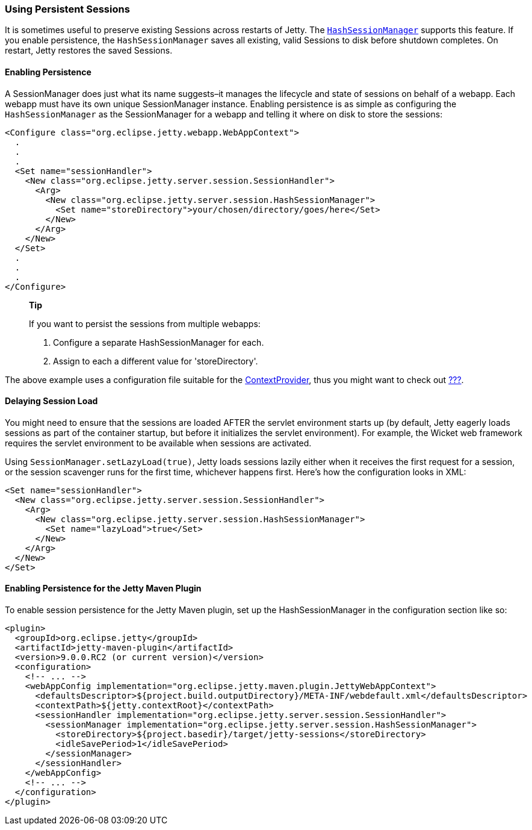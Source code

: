 //  ========================================================================
//  Copyright (c) 1995-2012 Mort Bay Consulting Pty. Ltd.
//  ========================================================================
//  All rights reserved. This program and the accompanying materials
//  are made available under the terms of the Eclipse Public License v1.0
//  and Apache License v2.0 which accompanies this distribution.
//
//      The Eclipse Public License is available at
//      http://www.eclipse.org/legal/epl-v10.html
//
//      The Apache License v2.0 is available at
//      http://www.opensource.org/licenses/apache2.0.php
//
//  You may elect to redistribute this code under either of these licenses.
//  ========================================================================

[[using-persistent-sessions]]
=== Using Persistent Sessions

It is sometimes useful to preserve existing Sessions across restarts of
Jetty. The
link:{JDURL}/org/eclipse/jetty/server/session/HashSessionManager.html[`HashSessionManager`]
supports this feature. If you enable persistence, the
`HashSessionManager` saves all existing, valid Sessions to disk before
shutdown completes. On restart, Jetty restores the saved Sessions.

[[enabling-persistence]]
==== Enabling Persistence

A SessionManager does just what its name suggests–it manages the
lifecycle and state of sessions on behalf of a webapp. Each webapp must
have its own unique SessionManager instance. Enabling persistence is as
simple as configuring the `HashSessionManager` as the SessionManager for
a webapp and telling it where on disk to store the sessions:

[source,xml]
----

<Configure class="org.eclipse.jetty.webapp.WebAppContext">
  .
  .
  .
  <Set name="sessionHandler">
    <New class="org.eclipse.jetty.server.session.SessionHandler">
      <Arg>
        <New class="org.eclipse.jetty.server.session.HashSessionManager">
          <Set name="storeDirectory">your/chosen/directory/goes/here</Set>
        </New>
      </Arg>
    </New>
  </Set>
  .
  .
  .
</Configure>      

      
----

__________________________________________________________
*Tip*

If you want to persist the sessions from multiple webapps:

1.  Configure a separate HashSessionManager for each.
2.  Assign to each a different value for 'storeDirectory'.
__________________________________________________________

The above example uses a configuration file suitable for the
link:{JDURL}/org/eclipse/jetty/deploy/providers/ContextProvider.html[ContextProvider],
thus you might want to check out link:#using-context-provider[???].

[[delaying-session-load]]
==== Delaying Session Load

You might need to ensure that the sessions are loaded AFTER the servlet
environment starts up (by default, Jetty eagerly loads sessions as part
of the container startup, but before it initializes the servlet
environment). For example, the Wicket web framework requires the servlet
environment to be available when sessions are activated.

Using `SessionManager.setLazyLoad(true)`, Jetty loads sessions lazily
either when it receives the first request for a session, or the session
scavenger runs for the first time, whichever happens first. Here's how
the configuration looks in XML:

[source,xml]
----
<Set name="sessionHandler">
  <New class="org.eclipse.jetty.server.session.SessionHandler">
    <Arg>
      <New class="org.eclipse.jetty.server.session.HashSessionManager">
        <Set name="lazyLoad">true</Set>
      </New>
    </Arg>
  </New>
</Set>      
----

[[enabling-persistence-for-jetty-maven-plugin]]
==== Enabling Persistence for the Jetty Maven Plugin

To enable session persistence for the Jetty Maven plugin, set up the
HashSessionManager in the configuration section like so:

[source,xml]
----
<plugin>
  <groupId>org.eclipse.jetty</groupId>
  <artifactId>jetty-maven-plugin</artifactId>
  <version>9.0.0.RC2 (or current version)</version>
  <configuration>
    <!-- ... -->
    <webAppConfig implementation="org.eclipse.jetty.maven.plugin.JettyWebAppContext">
      <defaultsDescriptor>${project.build.outputDirectory}/META-INF/webdefault.xml</defaultsDescriptor>
      <contextPath>${jetty.contextRoot}</contextPath>
      <sessionHandler implementation="org.eclipse.jetty.server.session.SessionHandler">
        <sessionManager implementation="org.eclipse.jetty.server.session.HashSessionManager">
          <storeDirectory>${project.basedir}/target/jetty-sessions</storeDirectory>
          <idleSavePeriod>1</idleSavePeriod>
        </sessionManager>
      </sessionHandler>
    </webAppConfig>
    <!-- ... -->
  </configuration>
</plugin>      
----
